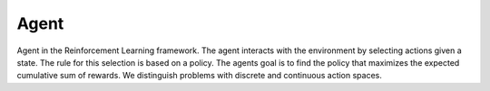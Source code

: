 ************
Agent
************

Agent in the Reinforcement Learning framework. The agent interacts with the environment by selecting actions given a state. The rule for this selection is based on a policy. The agents goal is to find the policy that maximizes the expected cumulative sum of rewards. We distinguish problems with discrete and continuous action spaces.